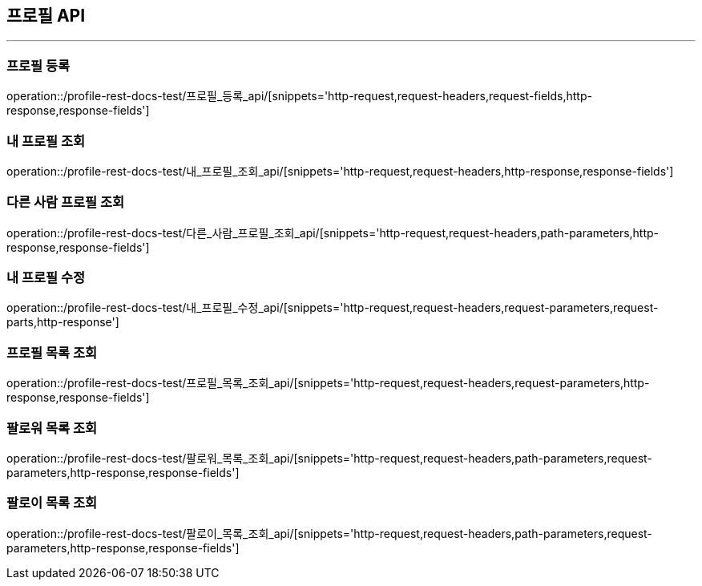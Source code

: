 [[Profile-API]]
== 프로필 API

'''

=== 프로필 등록

operation::/profile-rest-docs-test/프로필_등록_api/[snippets='http-request,request-headers,request-fields,http-response,response-fields']

=== 내 프로필 조회

operation::/profile-rest-docs-test/내_프로필_조회_api/[snippets='http-request,request-headers,http-response,response-fields']

=== 다른 사람 프로필 조회

operation::/profile-rest-docs-test/다른_사람_프로필_조회_api/[snippets='http-request,request-headers,path-parameters,http-response,response-fields']

=== 내 프로필 수정

operation::/profile-rest-docs-test/내_프로필_수정_api/[snippets='http-request,request-headers,request-parameters,request-parts,http-response']

=== 프로필 목록 조회

operation::/profile-rest-docs-test/프로필_목록_조회_api/[snippets='http-request,request-headers,request-parameters,http-response,response-fields']

=== 팔로워 목록 조회

operation::/profile-rest-docs-test/팔로워_목록_조회_api/[snippets='http-request,request-headers,path-parameters,request-parameters,http-response,response-fields']

=== 팔로이 목록 조회

operation::/profile-rest-docs-test/팔로이_목록_조회_api/[snippets='http-request,request-headers,path-parameters,request-parameters,http-response,response-fields']
